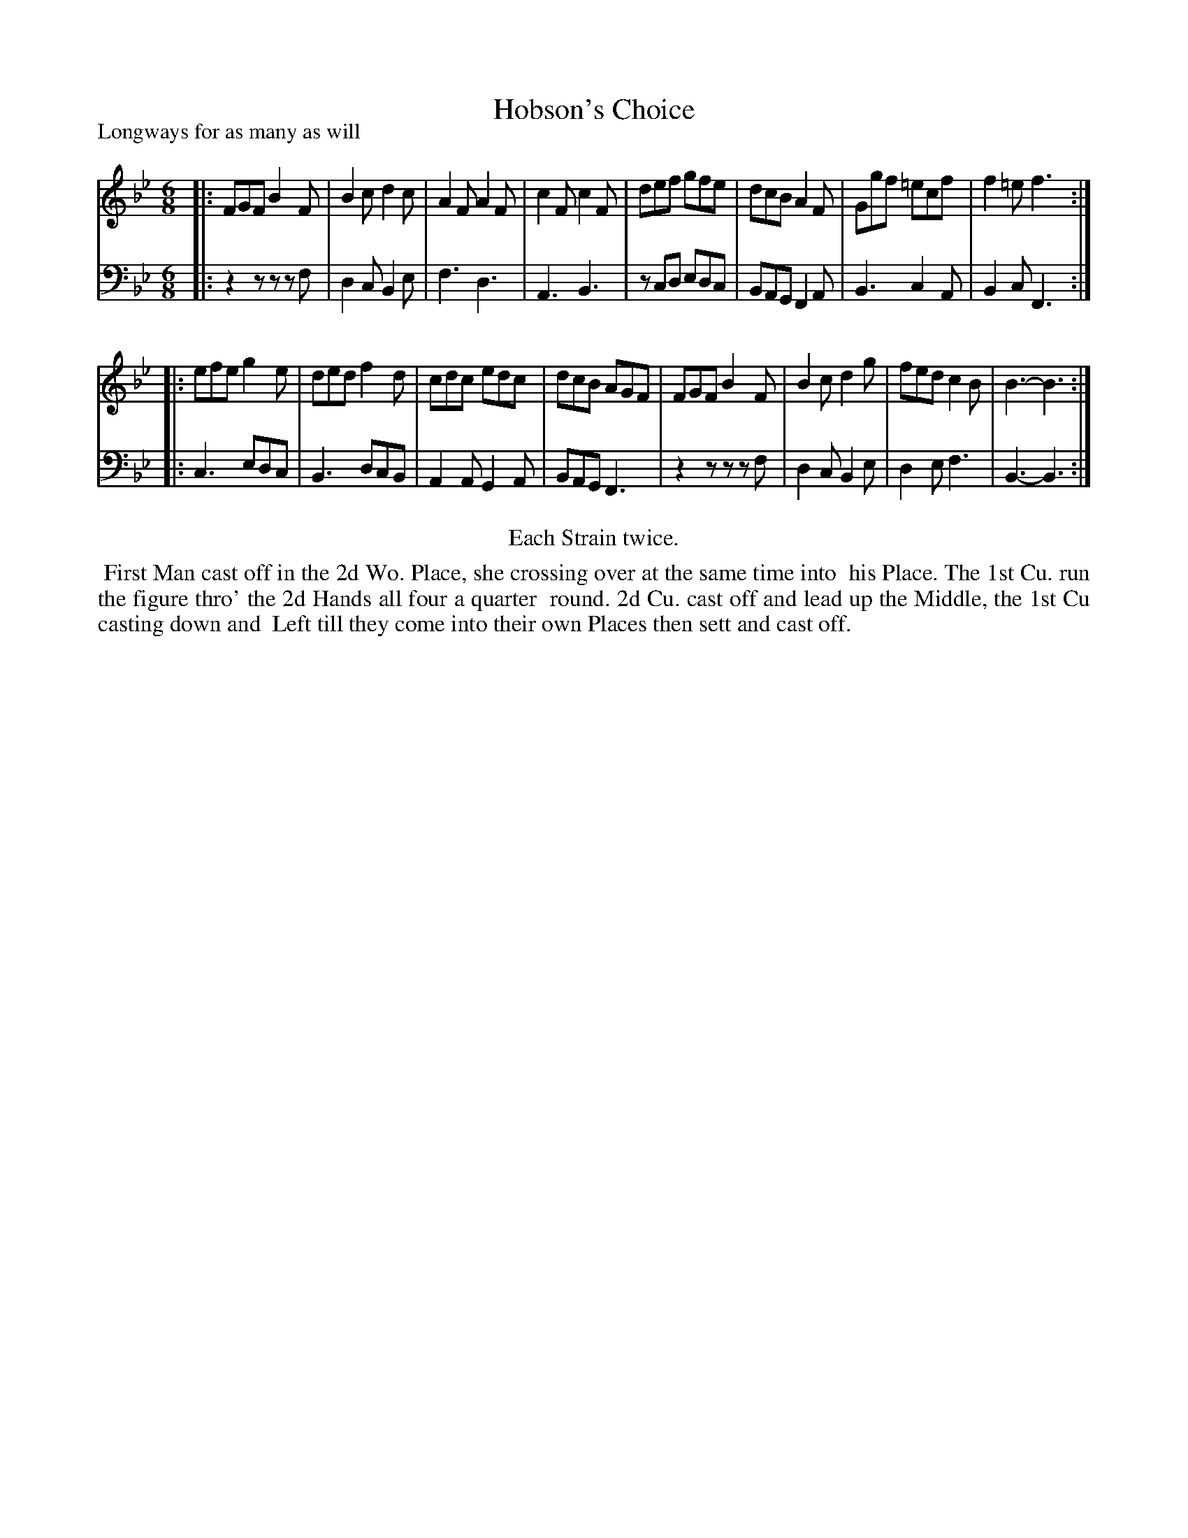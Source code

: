X: 1
T: Hobson's Choice
P: Longways for as many as will
%R: jig
B: "Caledonian Country Dances" printed by John Walsh for John Johnson, London
S: 1: CCDTB http://imslp.org/wiki/Caledonian_Country_Dances_with_a_Thorough_Bass_(Various) p.52
Z: 2013 John Chambers <jc:trillian.mit.edu>
N: Repeats added to satisfy the "Each Strain twice" instruction.
N: The last note in both parts was missing its dot.
M: 6/8
L: 1/8
K: Bb
% - - - - - - - - - - - - - - - - - - - - - - - - -
V: 1
|:\
FGF B2F | B2c d2c | A2F A2F | c2F c2F |\
def gfe | dcB A2F | Ggf =ecf | f2=e f3 :|
|:\
efe g2e | ded f2d | cdc edc | dcB AGF |\
FGF B2F | B2c d2g | fed c2B | B3- B3 :|
% - - - - - - - - - - - - - - - - - - - - - - - - -
V: 2 clef=bass middle=d
|:\
z2z zzf | d2c B2e | f3 d3 | A3 B3 |\
zcd edc | BAG F2A | B3 c2A | B2c F3 :|
|:\
c3 edc | B3 dcB | A2A G2A | BAG F3 |\
z2z zzf | d2c B2e | d2e f3 | B3- B3 :|
% - - - - - - - - - - - - - - - - - - - - - - - - -
%%center Each Strain twice.
%%begintext align
%% First Man cast off in the 2d Wo. Place, she crossing over at the same time into
%% his Place. The 1st Cu. run the figure thro' the 2d Hands all four a quarter
%% round. 2d Cu. cast off and lead up the Middle, the 1st Cu casting down and
%% Left till they come into their own Places then sett and cast off.
%%endtext

